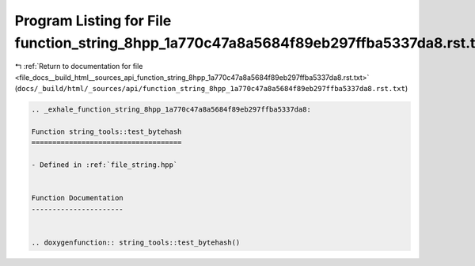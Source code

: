 
.. _program_listing_file_docs__build_html__sources_api_function_string_8hpp_1a770c47a8a5684f89eb297ffba5337da8.rst.txt:

Program Listing for File function_string_8hpp_1a770c47a8a5684f89eb297ffba5337da8.rst.txt
========================================================================================

|exhale_lsh| :ref:`Return to documentation for file <file_docs__build_html__sources_api_function_string_8hpp_1a770c47a8a5684f89eb297ffba5337da8.rst.txt>` (``docs/_build/html/_sources/api/function_string_8hpp_1a770c47a8a5684f89eb297ffba5337da8.rst.txt``)

.. |exhale_lsh| unicode:: U+021B0 .. UPWARDS ARROW WITH TIP LEFTWARDS

.. code-block:: cpp

   .. _exhale_function_string_8hpp_1a770c47a8a5684f89eb297ffba5337da8:
   
   Function string_tools::test_bytehash
   ====================================
   
   - Defined in :ref:`file_string.hpp`
   
   
   Function Documentation
   ----------------------
   
   
   .. doxygenfunction:: string_tools::test_bytehash()
